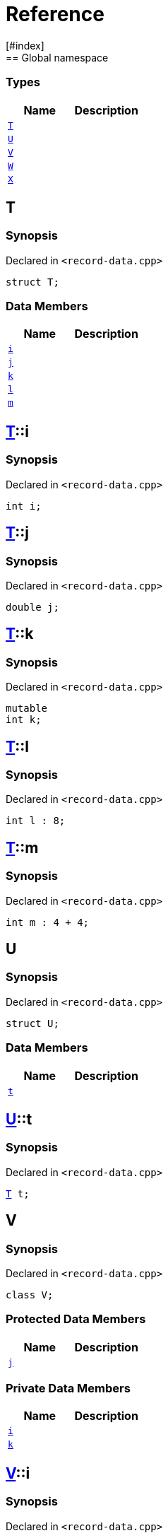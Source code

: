 = Reference
:mrdocs:
[#index]
== Global namespace

===  Types
[cols=2]
|===
| Name | Description 

| <<#T,`T`>> 
| 
    
| <<#U,`U`>> 
| 
    
| <<#V,`V`>> 
| 
    
| <<#W,`W`>> 
| 
    
| <<#X,`X`>> 
| 
    
|===

[#T]
== T



=== Synopsis

Declared in `<pass:[record-data.cpp]>`

[source,cpp,subs="verbatim,macros,-callouts"]
----
struct T;
----

===  Data Members
[cols=2]
|===
| Name | Description 

| <<#T-i,`i`>> 
| 
    
| <<#T-j,`j`>> 
| 
    
| <<#T-k,`k`>> 
| 
    
| <<#T-l,`l`>> 
| 
    
| <<#T-m,`m`>> 
| 
    
|===



[#T-i]
== <<#T,T>>::i



=== Synopsis

Declared in `<pass:[record-data.cpp]>`

[source,cpp,subs="verbatim,macros,-callouts"]
----
int i;
----


[#T-j]
== <<#T,T>>::j



=== Synopsis

Declared in `<pass:[record-data.cpp]>`

[source,cpp,subs="verbatim,macros,-callouts"]
----
double j;
----


[#T-k]
== <<#T,T>>::k



=== Synopsis

Declared in `<pass:[record-data.cpp]>`

[source,cpp,subs="verbatim,macros,-callouts"]
----
mutable
int k;
----


[#T-l]
== <<#T,T>>::l



=== Synopsis

Declared in `<pass:[record-data.cpp]>`

[source,cpp,subs="verbatim,macros,-callouts"]
----
int l : 8;
----


[#T-m]
== <<#T,T>>::m



=== Synopsis

Declared in `<pass:[record-data.cpp]>`

[source,cpp,subs="verbatim,macros,-callouts"]
----
int m : pass:[4 + 4];
----


[#U]
== U



=== Synopsis

Declared in `<pass:[record-data.cpp]>`

[source,cpp,subs="verbatim,macros,-callouts"]
----
struct U;
----

===  Data Members
[cols=2]
|===
| Name | Description 

| <<#U-t,`t`>> 
| 
    
|===



[#U-t]
== <<#U,U>>::t



=== Synopsis

Declared in `<pass:[record-data.cpp]>`

[source,cpp,subs="verbatim,macros,-callouts"]
----
<<#T,T>> t;
----


[#V]
== V



=== Synopsis

Declared in `<pass:[record-data.cpp]>`

[source,cpp,subs="verbatim,macros,-callouts"]
----
class V;
----

=== Protected Data Members
[cols=2]
|===
| Name | Description 

| <<#V-j,`j`>> 
| 
    
|===
=== Private Data Members
[cols=2]
|===
| Name | Description 

| <<#V-i,`i`>> 
| 
    
| <<#V-k,`k`>> 
| 
    
|===



[#V-i]
== <<#V,V>>::i



=== Synopsis

Declared in `<pass:[record-data.cpp]>`

[source,cpp,subs="verbatim,macros,-callouts"]
----
int i;
----


[#V-j]
== <<#V,V>>::j



=== Synopsis

Declared in `<pass:[record-data.cpp]>`

[source,cpp,subs="verbatim,macros,-callouts"]
----
unsigned long j;
----


[#V-k]
== <<#V,V>>::k



=== Synopsis

Declared in `<pass:[record-data.cpp]>`

[source,cpp,subs="verbatim,macros,-callouts"]
----
double k;
----


[#W]
== W



=== Synopsis

Declared in `<pass:[record-data.cpp]>`

[source,cpp,subs="verbatim,macros,-callouts"]
----
struct W;
----

===  Data Members
[cols=2]
|===
| Name | Description 

| <<#W-buf,`buf`>> 
| 
    
|===



[#W-buf]
== <<#W,W>>::buf



=== Synopsis

Declared in `<pass:[record-data.cpp]>`

[source,cpp,subs="verbatim,macros,-callouts"]
----
char buf[64];
----


[#X]
== X



=== Synopsis

Declared in `<pass:[record-data.cpp]>`

[source,cpp,subs="verbatim,macros,-callouts"]
----
template<
    typename P,
    int I>
struct X;
----

===  Types
[cols=2]
|===
| Name | Description 

| <<#X-Q,`Q`>> 
| 
    
|===
===  Data Members
[cols=2]
|===
| Name | Description 

| <<#X-x0,`x0`>> 
| 
    
| <<#X-x1,`x1`>> 
| 
    
| <<#X-x2,`x2`>> 
| 
    
| <<#X-x3,`x3`>> 
| 
    
| <<#X-x4,`x4`>> 
| 
    
|===



[#X-Q]
== <<#X,X>>::Q



=== Synopsis

Declared in `<pass:[record-data.cpp]>`

[source,cpp,subs="verbatim,macros,-callouts"]
----
using Q = P;
----


[#X-x0]
== <<#X,X>>::x0



=== Synopsis

Declared in `<pass:[record-data.cpp]>`

[source,cpp,subs="verbatim,macros,-callouts"]
----
int x0 = 0;
----


[#X-x1]
== <<#X,X>>::x1



=== Synopsis

Declared in `<pass:[record-data.cpp]>`

[source,cpp,subs="verbatim,macros,-callouts"]
----
P x1;
----


[#X-x2]
== <<#X,X>>::x2



=== Synopsis

Declared in `<pass:[record-data.cpp]>`

[source,cpp,subs="verbatim,macros,-callouts"]
----
P const x2[32];
----


[#X-x3]
== <<#X,X>>::x3



=== Synopsis

Declared in `<pass:[record-data.cpp]>`

[source,cpp,subs="verbatim,macros,-callouts"]
----
<<#X-Q,Q>> x3;
----


[#X-x4]
== <<#X,X>>::x4



=== Synopsis

Declared in `<pass:[record-data.cpp]>`

[source,cpp,subs="verbatim,macros,-callouts"]
----
int x4 : pass:[I + 4];
----




[.small]#Created with https://www.mrdocs.com[MrDocs]#
